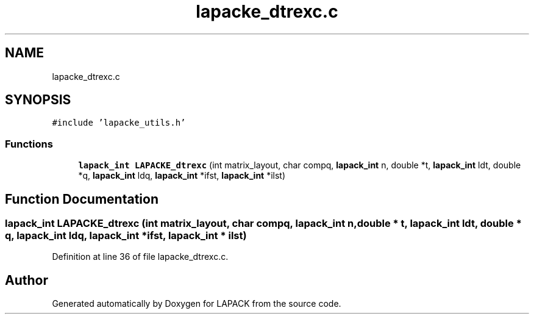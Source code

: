 .TH "lapacke_dtrexc.c" 3 "Tue Nov 14 2017" "Version 3.8.0" "LAPACK" \" -*- nroff -*-
.ad l
.nh
.SH NAME
lapacke_dtrexc.c
.SH SYNOPSIS
.br
.PP
\fC#include 'lapacke_utils\&.h'\fP
.br

.SS "Functions"

.in +1c
.ti -1c
.RI "\fBlapack_int\fP \fBLAPACKE_dtrexc\fP (int matrix_layout, char compq, \fBlapack_int\fP n, double *t, \fBlapack_int\fP ldt, double *q, \fBlapack_int\fP ldq, \fBlapack_int\fP *ifst, \fBlapack_int\fP *ilst)"
.br
.in -1c
.SH "Function Documentation"
.PP 
.SS "\fBlapack_int\fP LAPACKE_dtrexc (int matrix_layout, char compq, \fBlapack_int\fP n, double * t, \fBlapack_int\fP ldt, double * q, \fBlapack_int\fP ldq, \fBlapack_int\fP * ifst, \fBlapack_int\fP * ilst)"

.PP
Definition at line 36 of file lapacke_dtrexc\&.c\&.
.SH "Author"
.PP 
Generated automatically by Doxygen for LAPACK from the source code\&.
